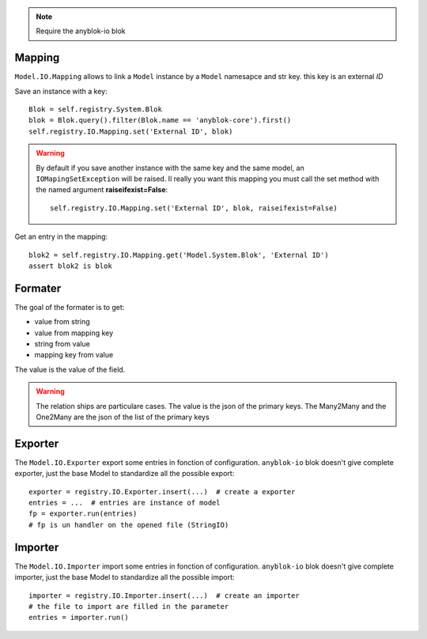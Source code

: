 .. This file is a part of the AnyBlok project
..
..    Copyright (C) 2015 Jean-Sebastien SUZANNE <jssuzanne@anybox.fr>
..
.. This Source Code Form is subject to the terms of the Mozilla Public License,
.. v. 2.0. If a copy of the MPL was not distributed with this file,You can
.. obtain one at http://mozilla.org/MPL/2.0/.

.. note::

    Require the anyblok-io blok

Mapping
~~~~~~~

``Model.IO.Mapping`` allows to link a ``Model`` instance by a ``Model``
namesapce and str key. this key is an external *ID*

Save an instance with a key::

    Blok = self.registry.System.Blok
    blok = Blok.query().filter(Blok.name == 'anyblok-core').first()
    self.registry.IO.Mapping.set('External ID', blok)

.. warning::

    By default if you save another instance with the same key and the same
    model, an ``IOMapingSetException`` will be raised. Il really you want
    this mapping you must call the set method with the named argument
    **raiseifexist=False**::

        self.registry.IO.Mapping.set('External ID', blok, raiseifexist=False)


Get an entry in the mapping::

    blok2 = self.registry.IO.Mapping.get('Model.System.Blok', 'External ID')
    assert blok2 is blok

Formater
~~~~~~~~

The goal of the formater is to get:

* value from string
* value from mapping key
* string from value
* mapping key from value

The value is the value of the field.

.. warning::

    The relation ships are particulare cases. The value is the json of the
    primary keys. The Many2Many and the One2Many are the json of the list of
    the primary keys

Exporter
~~~~~~~~

The ``Model.IO.Exporter`` export some entries in fonction of configuration.
``anyblok-io`` blok doesn't give complete exporter, just the base Model
to standardize all the possible export::

    exporter = registry.IO.Exporter.insert(...)  # create a exporter
    entries = ...  # entries are instance of model
    fp = exporter.run(entries)
    # fp is un handler on the opened file (StringIO)

Importer
~~~~~~~~

The ``Model.IO.Importer`` import some entries in fonction of configuration.
``anyblok-io`` blok doesn't give complete importer, just the base Model
to standardize all the possible import::

    importer = registry.IO.Importer.insert(...)  # create an importer
    # the file to import are filled in the parameter
    entries = importer.run()
